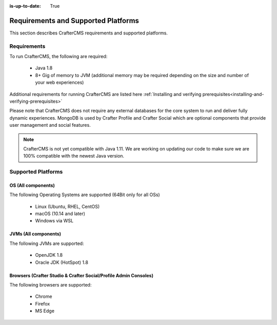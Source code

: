 :is-up-to-date: True

.. index:: Requirements and Supported Platforms

..  _requirements_supported_platforms:

====================================
Requirements and Supported Platforms
====================================

This section describes CrafterCMS requirements and supported platforms.

------------
Requirements
------------

To run CrafterCMS, the following are required:

    - Java 1.8
    - 8+ Gig of memory to JVM (additional memory may be required depending on the size and number of your web experiences)

Additional requirements for running CrafterCMS are listed here :ref:`Installing and verifying prerequisites<installing-and-verifying-prerequisites>`

Please note that CrafterCMS does not require any external databases for the core system to run and deliver fully dynamic experiences.  MongoDB is used by Crafter Profile and Crafter Social which are optional components that provide user management and social features.

.. note:: CrafterCMS is not yet compatible with Java 1.11.  We are working on updating our code to make sure we are 100% compatible with the newest Java version.

-------------------
Supported Platforms
-------------------

^^^^^^^^^^^^^^^^^^^
OS (All components)
^^^^^^^^^^^^^^^^^^^

The following Operating Systems are supported (64Bit only for all OSs)

    - Linux (Ubuntu, RHEL, CentOS)
    - macOS (10.14 and later)
    - Windows via WSL
    
^^^^^^^^^^^^^^^^^^^^^
JVMs (All components)
^^^^^^^^^^^^^^^^^^^^^

The following JVMs are supported:

    - OpenJDK 1.8
    - Oracle JDK (HotSpot) 1.8

^^^^^^^^^^^^^^^^^^^^^^^^^^^^^^^^^^^^^^^^^^^^^^^^^^^^^^^^^^^^^^^^^
Browsers (Crafter Studio & Crafter Social/Profile Admin Consoles)
^^^^^^^^^^^^^^^^^^^^^^^^^^^^^^^^^^^^^^^^^^^^^^^^^^^^^^^^^^^^^^^^^

The following browsers are supported:

    - Chrome
    - Firefox
    - MS Edge

